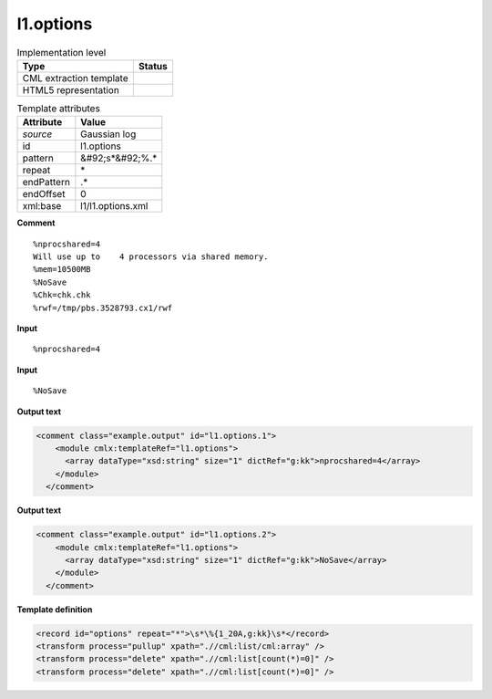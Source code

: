 .. _l1.options-d3e7867:

l1.options
==========

.. table:: Implementation level

   +----------------------------------------------------------------------------------------------------------------------------+----------------------------------------------------------------------------------------------------------------------------+
   | Type                                                                                                                       | Status                                                                                                                     |
   +============================================================================================================================+============================================================================================================================+
   | CML extraction template                                                                                                    | |image1|                                                                                                                   |
   +----------------------------------------------------------------------------------------------------------------------------+----------------------------------------------------------------------------------------------------------------------------+
   | HTML5 representation                                                                                                       | |image2|                                                                                                                   |
   +----------------------------------------------------------------------------------------------------------------------------+----------------------------------------------------------------------------------------------------------------------------+

.. table:: Template attributes

   +----------------------------------------------------------------------------------------------------------------------------+----------------------------------------------------------------------------------------------------------------------------+
   | Attribute                                                                                                                  | Value                                                                                                                      |
   +============================================================================================================================+============================================================================================================================+
   | *source*                                                                                                                   | Gaussian log                                                                                                               |
   +----------------------------------------------------------------------------------------------------------------------------+----------------------------------------------------------------------------------------------------------------------------+
   | id                                                                                                                         | l1.options                                                                                                                 |
   +----------------------------------------------------------------------------------------------------------------------------+----------------------------------------------------------------------------------------------------------------------------+
   | pattern                                                                                                                    | &#92;s*&#92;%.\*                                                                                                           |
   +----------------------------------------------------------------------------------------------------------------------------+----------------------------------------------------------------------------------------------------------------------------+
   | repeat                                                                                                                     | \*                                                                                                                         |
   +----------------------------------------------------------------------------------------------------------------------------+----------------------------------------------------------------------------------------------------------------------------+
   | endPattern                                                                                                                 | .\*                                                                                                                        |
   +----------------------------------------------------------------------------------------------------------------------------+----------------------------------------------------------------------------------------------------------------------------+
   | endOffset                                                                                                                  | 0                                                                                                                          |
   +----------------------------------------------------------------------------------------------------------------------------+----------------------------------------------------------------------------------------------------------------------------+
   | xml:base                                                                                                                   | l1/l1.options.xml                                                                                                          |
   +----------------------------------------------------------------------------------------------------------------------------+----------------------------------------------------------------------------------------------------------------------------+

.. container:: formalpara-title

   **Comment**

::

    %nprocshared=4
    Will use up to    4 processors via shared memory.
    %mem=10500MB
    %NoSave
    %Chk=chk.chk
    %rwf=/tmp/pbs.3528793.cx1/rwf
     

.. container:: formalpara-title

   **Input**

::

    %nprocshared=4
     

.. container:: formalpara-title

   **Input**

::

    %NoSave
     

.. container:: formalpara-title

   **Output text**

.. code:: xml

   <comment class="example.output" id="l1.options.1">
       <module cmlx:templateRef="l1.options">
         <array dataType="xsd:string" size="1" dictRef="g:kk">nprocshared=4</array>
       </module>
     </comment>

.. container:: formalpara-title

   **Output text**

.. code:: xml

   <comment class="example.output" id="l1.options.2">
       <module cmlx:templateRef="l1.options">
         <array dataType="xsd:string" size="1" dictRef="g:kk">NoSave</array>
       </module>
     </comment>

.. container:: formalpara-title

   **Template definition**

.. code:: xml

   <record id="options" repeat="*">\s*\%{1_20A,g:kk}\s*</record>
   <transform process="pullup" xpath=".//cml:list/cml:array" />
   <transform process="delete" xpath=".//cml:list[count(*)=0]" />
   <transform process="delete" xpath=".//cml:list[count(*)=0]" />

.. |image1| image:: ../../imgs/Total.png
.. |image2| image:: ../../imgs/None.png
